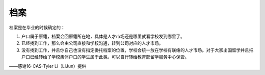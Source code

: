 ﻿档案
=============
档案是在毕业的时候确定的： 

1) 户口属于原籍，档案会回原籍所在地，具体是人才市场还是哪里就看学校发到哪里了。 
#) 已经找到工作，那么会由公司直接和学校沟通，转到公司对应的人才市场。 
#) 没有找到工作，并且你自己也没有指定委托档案的位置，学校会统一放在学校有联络的人才市场。对于大家出国留学并且把户口已经转给了学校集体户口的学生属于此类。可以自行转给教育部留学服务中心保管。 

——感谢16-CAS-Tyler Li（LiJun）提供